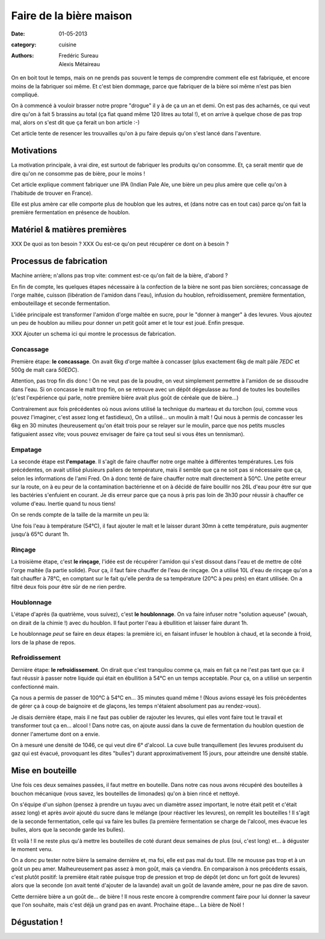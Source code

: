 Faire de la bière maison
########################

:date: 01-05-2013
:category: cuisine
:authors: Fredéric Sureau, Alexis Métaireau

On en boit tout le temps, mais on ne prends pas souvent le temps de comprendre
comment elle est fabriquée, et encore moins de la fabriquer soi même. Et c'est
bien dommage, parce que fabriquer de la bière soi même n'est pas bien
compliqué.

On à commencé à vouloir brasser notre propre "drogue" il y à de ça un an et
demi. On est pas des acharnés, ce qui veut dire qu'on à fait 5 brassins au
total (ça fiat quand même 120 litres au total !), et on arrive à quelque chose
de pas trop mal, alors on s'est dit que ça ferait un bon article :-)

Cet article tente de resencer les trouvailles qu'on à pu faire depuis qu'on
s'est lancé dans l'aventure.

Motivations
===========

La motivation principale, à vrai dire, est surtout de fabriquer les produits
qu'on consomme. Et, ça serait mentir que de dire qu'on ne consomme pas de
bière, pour le moins !

Cet article explique comment fabriquer une IPA (Indian Pale Ale, une
bière un peu plus amère que celle qu'on à l'habitude de trouver en France).

Elle est plus amère car elle comporte plus de houblon que les autres, et
(dans notre cas en tout cas) parce qu'on fait la première fermentation en
présence de houblon.

Matériel & matières premières
=============================

XXX De quoi as ton besoin ?
XXX Ou est-ce qu'on peut récupérer ce dont on à besoin ?


Processus de fabrication
========================

Machine arrière; n'allons pas trop vite: comment est-ce qu'on fait de la bière,
d'abord ?

En fin de compte, les quelques étapes nécessaire à la confection de la bière ne
sont pas bien sorcières; concassage de l'orge maltée, cuisson (libération de
l'amidon dans l'eau), infusion du houblon, refroidissement, première
fermentation, embouteillage et seconde fermentation.

L'idée principale est transformer l'amidon d'orge maltée en sucre, pour le
"donner à manger" à des levures. Vous ajoutez un peu de houblon au milieu pour
donner un petit goût amer et le tour est joué. Enfin presque.

XXX Ajouter un schema ici qui montre le processus de fabrication.

Concassage
----------

Première étape: **le concassage**. On avait 6kg d'orge maltée à concasser (plus
exactement 6kg de malt pâle *7EDC* et 500g de malt cara *50EDC*).

.. image:: images/concassage.jpg
    :width: 400px

Attention, pas trop fin dis donc ! On ne veut pas de la poudre, on veut
simplement permettre à l'amidon de se dissoudre dans l'eau. Si on concasse le
malt trop fin, on se retrouve avec un dépôt dégeulasse au fond de toutes les
bouteilles (c'est l'expérience qui parle, notre première bière avait plus goût
de céréale que de bière…)

Contrairement aux fois précédentes où nous avions utilisé la technique du
marteau et du torchon (oui, comme vous pouvez l'imaginer, c'est assez long et
fastidieux), On a utilisé… un moulin à malt ! Qui nous à permis de concasser les
6kg en 30 minutes (heureusement qu'on était trois pour se relayer sur le
moulin, parce que nos petits muscles fatiguaient assez vite; vous pouvez
envisager de faire ça tout seul si vous êtes un tennisman).

Empatage
--------

La seconde étape est **l'empatage**. Il s'agit de faire chauffer notre orge
maltée à différentes températures. Les fois précédentes, on avait utilisé
plusieurs paliers de température, mais il semble que ça ne soit pas si
nécessaire que ça, selon les informations de l'ami Fred. On à donc tenté de
faire chauffer notre malt directement à 50°C. Une petite erreur sur la route,
on à eu peur de la contamination bactérienne et on à décidé de faire bouillir
nos 26L d'eau pour être sur que les bactéries s'enfuient en courant. Je dis
erreur parce que ça nous à pris pas loin de 3h30 pour réussir à chauffer ce
volume d'eau. Inertie quand tu nous tiens!

On se rends compte de la taille de la marmite un peu là:

Une fois l'eau à température (54°C), il faut ajouter le malt et le laisser
durant 30mn à cette température, puis augmenter jusqu'à 65°C durant 1h.

Rinçage
-------

La troisième étape, c'est **le rinçage**, l'idée est de récupérer l'amidon qui
s'est dissout dans l'eau et de mettre de côté l'orge maltée (la partie solide).
Pour ça, il faut faire chauffer de l'eau de rinçage. On a utilisé 10L d'eau de
rinçage qu'on a fait chauffer à 78°C, en comptant sur le fait qu'elle perdra de sa
température (20°C à peu près) en étant utilisée. On a filtré deux fois pour
être sûr de ne rien perdre.

Houblonnage
-----------

L'étape d'après (la quatrième, vous suivez), c'est **le houblonnage**.
On va faire infuser notre "solution aqueuse" (wouah, on dirait de la chimie !)
avec du houblon. Il faut porter l'eau à ébullition et laisser faire durant 1h.

Le houblonnage *peut* se faire en deux étapes: la première ici, en faisant
infuser le houblon à chaud, et la seconde à froid, lors de la phase de repos.

Refroidissement
---------------

Dernière étape: **le refroidissement**. On dirait que c'est tranquilou comme
ça, mais en fait ça ne l'est pas tant que ça: il faut réussir à passer notre
liquide qui était en ébullition à 54°C en un temps acceptable. Pour ça, on
a utilisé un serpentin confectionné main.

Ça nous a permis de passer de 100°C à 54°C en… 35 minutes quand même ! (Nous avions essayé les fois précédentes 
de gérer ça à coup de baignoire et de glaçons, les temps n'étaient absolument 
pas au rendez-vous).

Je disais dernière étape, mais il ne faut pas oublier de rajouter les
levures, qui elles vont faire tout le travail et transformer tout ça en… alcool
! Dans notre cas, on ajoute aussi dans la cuve de fermentation du houblon
question de donner l'amertume dont on a envie.

On à mesuré une densité de 1046, ce qui veut dire 6° d'alcool. La cuve bulle
tranquillement (les levures produisent du gaz qui est évacué, provoquant les
dites "bulles") durant approximativement 15 jours, pour atteindre une densité
stable.

Mise en bouteille
=================

Une fois ces deux semaines passées, il faut mettre en bouteille. Dans notre cas
nous avons récupéré des bouteilles à bouchon mécanique (vous savez, les
bouteilles de limonades) qu'on à bien rincé et nettoyé.

On s'équipe d'un siphon (pensez à prendre un tuyau avec un diamètre assez
important, le notre était petit et c'était assez long) et après avoir ajouté du
sucre dans le mélange (pour réactiver les levures), on remplit les bouteilles
! Il s'agit de la seconde fermentation, celle qui va faire les bulles (la
première fermentation se charge de l'alcool, mes évacue les bulles, alors que
la seconde garde les bulles).

Et voilà ! Il ne reste plus qu'à mettre les bouteilles de coté durant deux
semaines de plus (oui, c'est long) et… à déguster le moment venu.

On a donc pu tester notre bière la semaine dernière et, ma foi, elle est pas
mal du tout. Elle ne mousse pas trop et à un goût un peu amer. Malheureusement
pas assez à mon goût, mais ça viendra. En comparaison à nos précédents essais,
c'est plutôt positif: la première était ratée puisque trop de pression et trop
de dépôt (et donc un fort goût de levures) alors que la seconde (on avait tenté
d'ajouter de la lavande) avait un goût de lavande amère, pour ne pas dire de
savon.

Cette dernière bière a un goût de… de bière ! Il nous reste encore à comprendre
comment faire pour lui donner la saveur que l'on souhaite, mais c'est déjà un
grand pas en avant. Prochaine étape... La bière de Noël !

Dégustation !
=============
